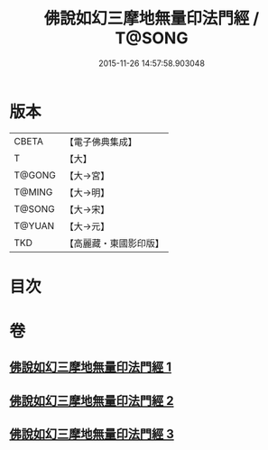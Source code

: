 #+TITLE: 佛說如幻三摩地無量印法門經 / T@SONG
#+DATE: 2015-11-26 14:57:58.903048
* 版本
 |     CBETA|【電子佛典集成】|
 |         T|【大】     |
 |    T@GONG|【大→宮】   |
 |    T@MING|【大→明】   |
 |    T@SONG|【大→宋】   |
 |    T@YUAN|【大→元】   |
 |       TKD|【高麗藏・東國影印版】|

* 目次
* 卷
** [[file:KR6f0098_001.txt][佛說如幻三摩地無量印法門經 1]]
** [[file:KR6f0098_002.txt][佛說如幻三摩地無量印法門經 2]]
** [[file:KR6f0098_003.txt][佛說如幻三摩地無量印法門經 3]]
